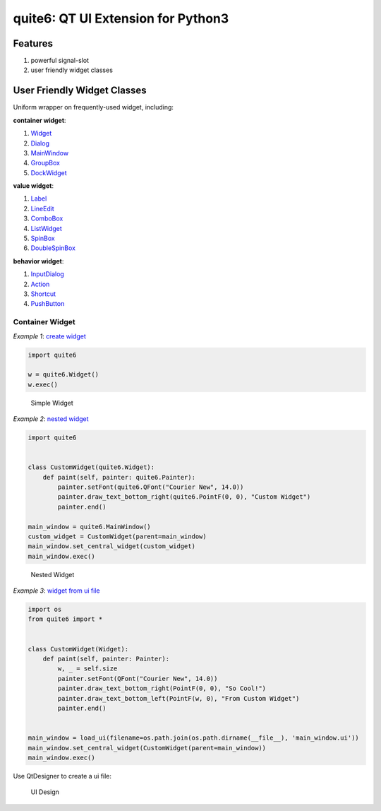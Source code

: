 quite6: QT UI Extension for Python3
==================================

|Build Status|

Features
--------

1. powerful signal-slot
2. user friendly widget classes

User Friendly Widget Classes
----------------------------

Uniform wrapper on frequently-used widget, including:

**container widget**:

1. `Widget <./quite6/gui/widgets/widget.py>`__
2. `Dialog <./quite6/gui/widgets/dialog.py>`__
3. `MainWindow <./quite6/gui/widgets/main_window.py>`__
4. `GroupBox <./quite6/gui/widgets/group_box.py>`__
5. `DockWidget <./quite6/gui/widgets/dock_widget.py>`__

**value widget**:

1. `Label <./quite6/gui/widgets/label.py>`__
2. `LineEdit <./quite6/gui/widgets/line_edit.py>`__
3. `ComboBox <./quite6/gui/widgets/combo_box.py>`__
4. `ListWidget <./quite6/gui/widgets/list_widget.py>`__
5. `SpinBox <./quite6/gui/widgets/spin_box.py>`__
6. `DoubleSpinBox <./quite6/gui/widgets/double_spin_box.py>`__

**behavior widget**:

1. `InputDialog <./quite6/gui/widgets/input_dialog.py>`__
2. `Action <./quite6/gui/widgets/action.py>`__
3. `Shortcut <./quite6/gui/widgets/shortcut.py>`__
4. `PushButton <./quite6/gui/widgets/push_button.py>`__

Container Widget
~~~~~~~~~~~~~~~~

*Example 1*: `create widget <./examples/1_create_widget/example-1.py>`__

.. code:: python

    import quite6

    w = quite6.Widget()
    w.exec()

.. figure:: docs/images/1.simple.widget.png
   :alt: Simple Widget

   Simple Widget

*Example 2*: `nested widget <./examples/2_nested_widget/example-2.py>`__

.. code:: python

    import quite6


    class CustomWidget(quite6.Widget):
        def paint(self, painter: quite6.Painter):
            painter.setFont(quite6.QFont("Courier New", 14.0))
            painter.draw_text_bottom_right(quite6.PointF(0, 0), "Custom Widget")
            painter.end()

    main_window = quite6.MainWindow()
    custom_widget = CustomWidget(parent=main_window)
    main_window.set_central_widget(custom_widget)
    main_window.exec()

.. figure:: docs/images/2.nested.widget.png
   :alt: Nested Widget

   Nested Widget

*Example 3*: `widget from ui
file <./examples/3_widget_from_ui_file/example-3.py>`__

.. code:: python

    import os
    from quite6 import *


    class CustomWidget(Widget):
        def paint(self, painter: Painter):
            w, _ = self.size
            painter.setFont(QFont("Courier New", 14.0))
            painter.draw_text_bottom_right(PointF(0, 0), "So Cool!")
            painter.draw_text_bottom_left(PointF(w, 0), "From Custom Widget")
            painter.end()


    main_window = load_ui(filename=os.path.join(os.path.dirname(__file__), 'main_window.ui'))
    main_window.set_central_widget(CustomWidget(parent=main_window))
    main_window.exec()

Use QtDesigner to create a ui file:

.. figure:: docs/images/3.ui.design.png
   :alt: UI Design

   UI Design

.. |Build Status| image:: https://travis-ci.com/KD-Group/quite6.svg?branch=master
   :target: https://travis-ci.com/KD-Group/quite6

